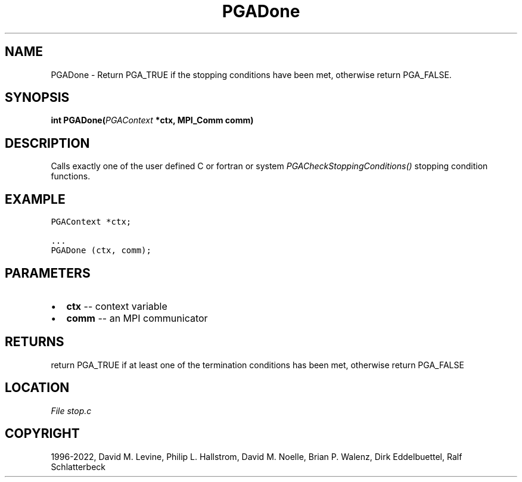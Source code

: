 .\" Man page generated from reStructuredText.
.
.
.nr rst2man-indent-level 0
.
.de1 rstReportMargin
\\$1 \\n[an-margin]
level \\n[rst2man-indent-level]
level margin: \\n[rst2man-indent\\n[rst2man-indent-level]]
-
\\n[rst2man-indent0]
\\n[rst2man-indent1]
\\n[rst2man-indent2]
..
.de1 INDENT
.\" .rstReportMargin pre:
. RS \\$1
. nr rst2man-indent\\n[rst2man-indent-level] \\n[an-margin]
. nr rst2man-indent-level +1
.\" .rstReportMargin post:
..
.de UNINDENT
. RE
.\" indent \\n[an-margin]
.\" old: \\n[rst2man-indent\\n[rst2man-indent-level]]
.nr rst2man-indent-level -1
.\" new: \\n[rst2man-indent\\n[rst2man-indent-level]]
.in \\n[rst2man-indent\\n[rst2man-indent-level]]u
..
.TH "PGADone" "3" "2023-01-09" "" "PGAPack"
.SH NAME
PGADone \- Return PGA_TRUE if the stopping conditions have been met, otherwise return PGA_FALSE. 
.SH SYNOPSIS
.B int  PGADone(\fI\%PGAContext\fP  *ctx, MPI_Comm  comm) 
.sp
.SH DESCRIPTION
.sp
Calls exactly one of the user defined C or fortran or system
\fI\%PGACheckStoppingConditions()\fP stopping condition functions.
.SH EXAMPLE
.sp
.nf
.ft C
PGAContext *ctx;

\&...
PGADone (ctx, comm);
.ft P
.fi

 
.SH PARAMETERS
.IP \(bu 2
\fBctx\fP \-\- context variable 
.IP \(bu 2
\fBcomm\fP \-\- an MPI communicator 
.SH RETURNS
return PGA_TRUE if at least one of the termination conditions has been met, otherwise return PGA_FALSE
.SH LOCATION
\fI\%File stop.c\fP
.SH COPYRIGHT
1996-2022, David M. Levine, Philip L. Hallstrom, David M. Noelle, Brian P. Walenz, Dirk Eddelbuettel, Ralf Schlatterbeck
.\" Generated by docutils manpage writer.
.
